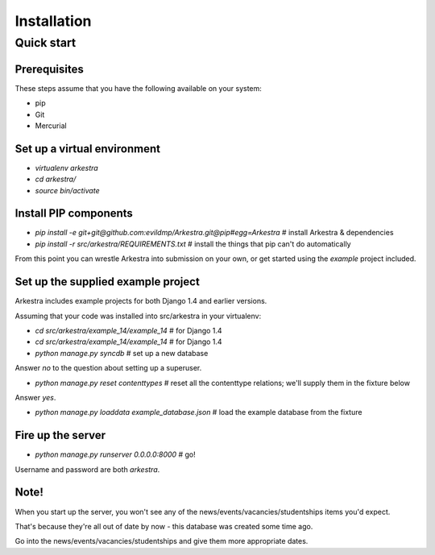 ############
Installation
############


***********
Quick start
***********

Prerequisites
=============

These steps assume that you have the following available on your system:

* pip
* Git
* Mercurial

Set up a virtual environment 
============================
* `virtualenv arkestra`
* `cd arkestra/`
* `source bin/activate`

Install PIP components
======================

* `pip install -e git+git@github.com:evildmp/Arkestra.git@pip#egg=Arkestra` # install Arkestra & dependencies
* `pip install -r src/arkestra/REQUIREMENTS.txt` # install the things that pip can't do automatically


From this point you can wrestle Arkestra into submission on your own, or get started using the `example` project included.

Set up the supplied example project
===================================

Arkestra includes example projects for both Django 1.4 and earlier versions.

Assuming that your code was installed into src/arkestra in your virtualenv:
                                   
* `cd src/arkestra/example_14/example_14` # for Django 1.4
* `cd src/arkestra/example_14/example_14` # for Django 1.4

* `python manage.py syncdb` # set up a new database

Answer `no` to the question about setting up a superuser.

* `python manage.py reset contenttypes` # reset all the contenttype relations; we'll supply them in the fixture below

Answer `yes`.

* `python manage.py loaddata example_database.json` # load the example database from the fixture

Fire up the server
==================

* `python manage.py runserver 0.0.0.0:8000` # go!

Username and password are both `arkestra`.     

Note!
=====

When you start up the server, you won't see any of the news/events/vacancies/studentships items you'd expect. 

That's because they're all out of date by now - this database was created some time ago.

Go into the news/events/vacancies/studentships and give them more appropriate dates.

